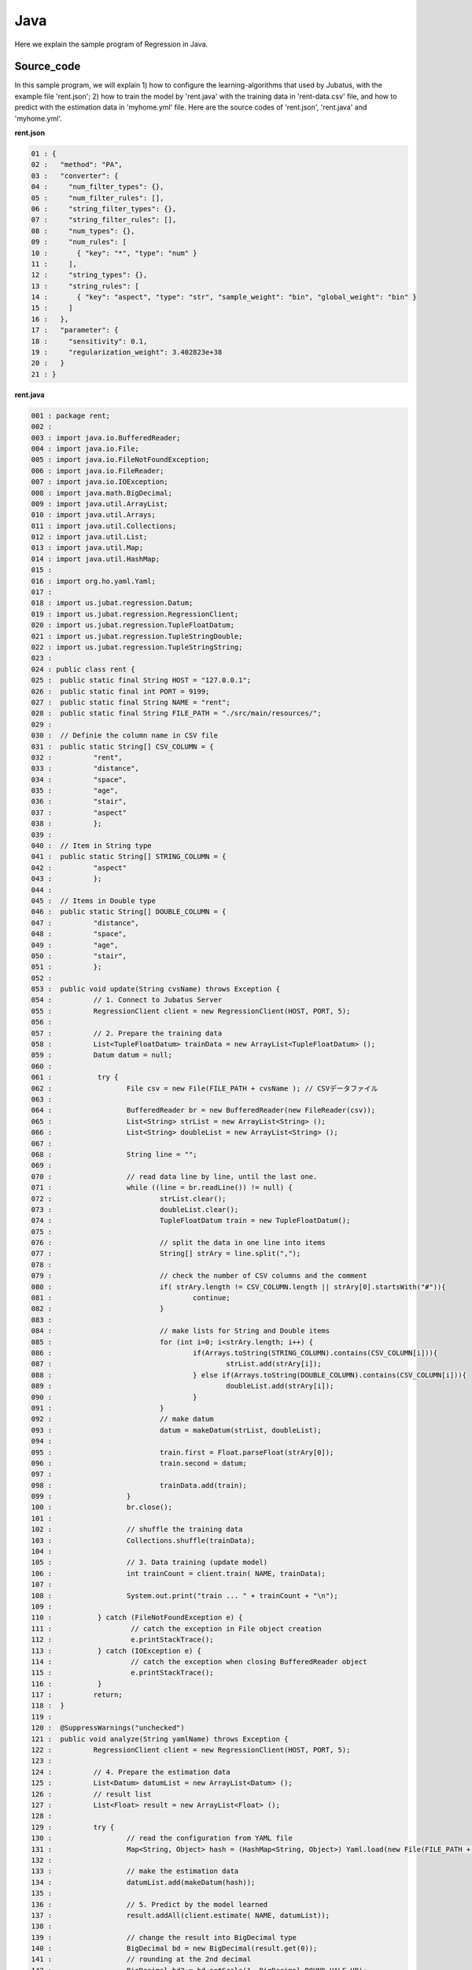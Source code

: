 Java
================================

Here we explain the sample program of Regression in Java. 

--------------------------------
Source_code
--------------------------------

In this sample program, we will explain 1) how to configure the learning-algorithms that used by Jubatus, with the example file 'rent.json'; 2) how to train the model by 'rent.java' with the training data in 'rent-data.csv' file, and how to predict with the estimation data in 'myhome.yml' file. Here are the source codes of 'rent.json', 'rent.java' and 'myhome.yml'.


**rent.json**

.. code-block:: python

 01 : {
 02 :   "method": "PA",
 03 :   "converter": {
 04 :     "num_filter_types": {},
 05 :     "num_filter_rules": [],
 06 :     "string_filter_types": {},
 07 :     "string_filter_rules": [],
 08 :     "num_types": {},
 09 :     "num_rules": [
 10 :       { "key": "*", "type": "num" }
 11 :     ],
 12 :     "string_types": {},
 13 :     "string_rules": [
 14 :       { "key": "aspect", "type": "str", "sample_weight": "bin", "global_weight": "bin" }
 15 :     ]
 16 :   },
 17 :   "parameter": {
 18 :     "sensitivity": 0.1,
 19 :     "regularization_weight": 3.402823e+38
 20 :   }
 21 : }

**rent.java**

.. code-block:: java

 001 : package rent;
 002 : 
 003 : import java.io.BufferedReader;
 004 : import java.io.File;
 005 : import java.io.FileNotFoundException;
 006 : import java.io.FileReader;
 007 : import java.io.IOException;
 008 : import java.math.BigDecimal;
 009 : import java.util.ArrayList;
 010 : import java.util.Arrays;
 011 : import java.util.Collections;
 012 : import java.util.List;
 013 : import java.util.Map;
 014 : import java.util.HashMap;
 015 : 
 016 : import org.ho.yaml.Yaml;
 017 : 
 018 : import us.jubat.regression.Datum;
 019 : import us.jubat.regression.RegressionClient;
 020 : import us.jubat.regression.TupleFloatDatum;
 021 : import us.jubat.regression.TupleStringDouble;
 022 : import us.jubat.regression.TupleStringString;
 023 : 
 024 : public class rent {
 025 : 	public static final String HOST = "127.0.0.1";
 026 : 	public static final int PORT = 9199;
 027 : 	public static final String NAME = "rent";
 028 : 	public static final String FILE_PATH = "./src/main/resources/";
 029 : 
 030 : 	// Definie the column name in CSV file
 031 : 	public static String[] CSV_COLUMN = {
 032 : 		"rent",
 033 : 		"distance",
 034 : 		"space",
 035 : 		"age",
 036 : 		"stair",
 037 : 		"aspect"
 038 : 		};
 039 : 
 040 : 	// Item in String type
 041 : 	public static String[] STRING_COLUMN = {
 042 : 		"aspect"
 043 : 		};
 044 : 
 045 : 	// Items in Double type
 046 : 	public static String[] DOUBLE_COLUMN = {
 047 : 		"distance",
 048 : 		"space",
 049 : 		"age",
 050 : 		"stair",
 051 : 		};
 052 : 
 053 : 	public void update(String cvsName) throws Exception {
 054 : 		// 1. Connect to Jubatus Server
 055 : 		RegressionClient client = new RegressionClient(HOST, PORT, 5);
 056 : 
 057 : 		// 2. Prepare the training data
 058 : 		List<TupleFloatDatum> trainData = new ArrayList<TupleFloatDatum> ();
 059 : 		Datum datum = null;
 060 : 
 061 : 		 try {
 062 : 			File csv = new File(FILE_PATH + cvsName ); // CSVデータファイル
 063 : 
 064 : 			BufferedReader br = new BufferedReader(new FileReader(csv));
 065 : 			List<String> strList = new ArrayList<String> ();
 066 : 			List<String> doubleList = new ArrayList<String> ();
 067 : 
 068 : 			String line = "";
 069 : 
 070 : 			// read data line by line, until the last one.
 071 : 			while ((line = br.readLine()) != null) {
 072 : 				strList.clear();
 073 : 				doubleList.clear();
 074 : 				TupleFloatDatum train = new TupleFloatDatum();
 075 : 
 076 : 				// split the data in one line into items
 077 : 				String[] strAry = line.split(",");
 078 : 
 079 : 				// check the number of CSV columns and the comment
 080 : 				if( strAry.length != CSV_COLUMN.length || strAry[0].startsWith("#")){
 081 : 					continue;
 082 : 				}
 083 : 
 084 : 				// make lists for String and Double items
 085 : 				for (int i=0; i<strAry.length; i++) {
 086 : 					if(Arrays.toString(STRING_COLUMN).contains(CSV_COLUMN[i])){
 087 : 						strList.add(strAry[i]);
 088 : 					} else if(Arrays.toString(DOUBLE_COLUMN).contains(CSV_COLUMN[i])){
 089 : 						doubleList.add(strAry[i]);
 090 : 					}
 091 : 				}
 092 : 				// make datum
 093 : 				datum = makeDatum(strList, doubleList);
 094 : 
 095 : 				train.first = Float.parseFloat(strAry[0]);
 096 : 				train.second = datum;
 097 : 
 098 : 				trainData.add(train);
 099 : 			}
 100 : 			br.close();
 101 : 
 102 : 			// shuffle the training data
 103 : 			Collections.shuffle(trainData);
 104 : 
 105 : 			// 3. Data training (update model)
 106 : 			int trainCount = client.train( NAME, trainData);
 107 : 
 108 : 			System.out.print("train ... " + trainCount + "\n");
 109 : 
 110 : 		 } catch (FileNotFoundException e) {
 111 : 			 // catch the exception in File object creation
 112 : 			 e.printStackTrace();
 113 : 		 } catch (IOException e) {
 114 : 			 // catch the exception when closing BufferedReader object
 115 : 			 e.printStackTrace();
 116 : 		 }
 117 : 		return;
 118 : 	}
 119 : 
 120 : 	@SuppressWarnings("unchecked")
 121 : 	public void analyze(String yamlName) throws Exception {
 122 : 		RegressionClient client = new RegressionClient(HOST, PORT, 5);
 123 : 
 124 : 		// 4. Prepare the estimation data
 125 : 		List<Datum> datumList = new ArrayList<Datum> ();
 126 : 		// result list
 127 : 		List<Float> result = new ArrayList<Float> ();
 128 : 
 129 : 		try {
 130 : 			// read the configuration from YAML file
 131 : 			Map<String, Object> hash = (HashMap<String, Object>) Yaml.load(new File(FILE_PATH + yamlName ));
 132 : 
 133 : 			// make the estimation data
 134 : 			datumList.add(makeDatum(hash));
 135 : 
 136 : 			// 5. Predict by the model learned
 137 : 			result.addAll(client.estimate( NAME, datumList));
 138 : 
 139 : 			// change the result into BigDecimal type
 140 : 			BigDecimal bd = new BigDecimal(result.get(0));
 141 : 			// rounding at the 2nd decimal
 142 : 			BigDecimal bd2 = bd.setScale(1, BigDecimal.ROUND_HALF_UP);
 143 : 
 144 : 			// 6. Output result
 145 : 			System.out.print("rent .... " + bd2 );
 146 : 
 147 : 		} catch (FileNotFoundException e) {
 148 : 			 // capture the exception in File object creation.
 149 : 			 e.printStackTrace();
 150 : 		}
 151 : 
 152 : 		return;
 153 : 	}
 154 : 
 155 : 	// Create the lists with the name given in the Datum (for list)
 156 : 	private Datum makeDatum(List<String> strList, List<String> doubleList) {
 157 : 
 158 : 		Datum datum = new Datum();
 159 : 		datum.string_values = new ArrayList<TupleStringString>();
 160 : 		datum.num_values = new ArrayList<TupleStringDouble>();
 161 : 
 162 : 		for( int i = 0 ; i < strList.size() ; i++) {
 163 : 			TupleStringString data = new TupleStringString();
 164 : 			data.first = STRING_COLUMN[i];
 165 : 			data.second = strList.get(i);
 166 : 
 167 : 			datum.string_values.add(data);
 168 : 		}
 169 : 
 170 : 		try {
 171 : 			for( int i = 0 ; i < doubleList.size() ; i++) {
 172 : 				TupleStringDouble data = new TupleStringDouble();
 173 : 				data.first = DOUBLE_COLUMN[i];
 174 : 				data.second = Double.parseDouble(doubleList.get(i));
 175 : 
 176 : 				datum.num_values.add(data);
 177 : 			}
 178 : 		} catch (NumberFormatException e){
 179 : 			e.printStackTrace();
 180 : 			return null;
 181 : 		}
 182 : 
 183 : 		return datum;
 184 : 	}
 185 : 
 186 : 	// Create the lists with the name given in the Datum (for Map)
 187 : 	private Datum makeDatum(Map<String, Object> hash) {
 188 : 
 189 : 		Datum datum = new Datum();
 190 : 		datum.string_values = new ArrayList<TupleStringString>();
 191 : 		datum.num_values = new ArrayList<TupleStringDouble>();
 192 : 
 193 : 		for( int i = 0 ; i < STRING_COLUMN.length ; i++) {
 194 : 			// Insert into Datum only if it is contained by HashMap and not NULL
 195 : 			if( hash.containsKey(STRING_COLUMN[i]) && hash.get(STRING_COLUMN[i]) != null ) {
 196 : 				TupleStringString data = new TupleStringString();
 197 : 
 198 : 				data.first = STRING_COLUMN[i];
 199 : 				data.second = hash.get(STRING_COLUMN[i]).toString();
 200 : 
 201 : 				datum.string_values.add(data);
 202 : 			}
 203 : 		}
 204 : 
 205 : 		try {
 206 : 			for( int i = 0 ; i < DOUBLE_COLUMN.length ; i++) {
 207 : 				// Insert into Datum only if it is contained by HashMap and not NULL
 208 : 				if( hash.containsKey(DOUBLE_COLUMN[i]) && hash.get(DOUBLE_COLUMN[i]) != null ) {
 209 : 					TupleStringDouble data = new TupleStringDouble();
 210 : 
 211 : 					data.first = DOUBLE_COLUMN[i];
 212 : 					data.second = Double.parseDouble(hash.get(DOUBLE_COLUMN[i]).toString());
 213 : 
 214 : 					datum.num_values.add(data);
 215 : 				}
 216 : 			}
 217 : 		} catch (NumberFormatException e){
 218 : 			e.printStackTrace();
 219 : 			return null;
 220 : 		}
 221 : 
 222 : 		return datum;
 223 : 	}
 224 : 
 225 : 	// Main methods
 226 : 	public static void main(String[] args) throws Exception {
 227 : 
 228 : 		if(args.length < 1){
 229 : 			System.out.print("Please set the arguments.\n" +
 230 : 							"1st argument： YML file name (required)\n" +
 231 : 							"2nd argument： CSV file name (when there is training data)\n");
 232 : 			return;
 233 : 		}
 234 : 
 235 : 		// when there is the 2nd argument, start the update method for model training.
 236 : 		if(args.length > 1 && !"".equals(args[1])){
 237 : 			new rent().update(args[1]);
 238 : 		}
 239 : 		if(!"".equals(args[0])){
 240 : 			new rent().analyze(args[0]);
 241 : 		}
 242 : 
 243 : 		System.exit(0);
 244 : 	}
 245 : }
 

**myhome.yml**

::

 01 :  #
 02 :  # distance : distance from station (walking time in minutes)
 03 :  # space    : the footprint of the house (m*m)
 04 :  # age      : build age (year)
 05 :  # stair    : floors
 06 :  # aspect   : direction [ N / NE / E / SE / S / SW / W / NW ]
 07 :  #
 08 :  distance : 8
 09 :  space    : 32.00
 10 :  age      : 15
 11 :  stair    : 5
 12 :  aspect   : "S"


--------------------------------
Explanation
--------------------------------

**rent.json**

The configuration information is given by the JSON unit. Here is the meaning of each JSON filed.

* method

 Specify the algorithm used in regression. 
 Currently, we have "PA" (Passive Agressive) only, so we specify it with "PA".

* converter

 Specify the configurations in feature converter.
 In this example, we will set the "num_rules" and "string_rules".
 
 "num_rules" are used to specify the extraction rules of numercial features.
 "key" is "*", it means all the "key" are taken into consideration, "type" is "num", it means the number(value) specified will be directly used as the input for training the model. 
 For example, if the "age = 2", use 2 as the input; if the "stair = 6", use 6 as the input.

 "string_rules" are used to specify the extraction rules of string features.
 Here, "key = aspect", "type = str", "sample_weight = bin", and "global_weight = bin".
 Their meaning are: the "aspect" is treated as a string, and used as the input feature without reform; the weight of each key-value feature is specified to be "1"; and the global weight of each feature is specified to be "1".

* parameter

 Specify the parameters to be passed to the algorithm.
 The method specified here is "PA", with its configuration as ""sensitivity" and "regularization_weight".
 
 "sensitivity" specifies the tolerable range of error. When its value increases, it becomes resistant to noise, but makes errors remain easily instead.
 "regularization_weight" specifies the sensitivity parameter in the learning. When its value increases, the learning becomes faster, but the method become susceptible to the noise.
 
 In addition, the "regularization_weight" above plays various roles in different algorithms, so please be careful in configuring its values in different algorithms.


**rent.java**

We explain the learning and prediction processes in this example.

 To write the Client program for Regression, we can use the RegressionClient class defined in 'us.jubat.regression'. There are two methods used in this program. The 'train' method for learning process, and the 'estimate' method for prediction with the data learnt.
 
 1. Connect to Jubatus Server

  Connect to Jubatus Server (Row 55)
  Setting the IP addr., RPC port of Jubatus Server, and the connection waiting time.

 2. Prepare the training data

  RegressionClient puts the training data into a TupleFloatDatum List, and sends the data to train() methods for the model training.
  In this example, the training data is generated from the CSV file that privided by a housing rental website. 
  Factors in the rental information includes rent, aspect, distance, space, age and stairs.
  Figure below shows the training data. (The following are four examples from over one hundred housing info. listed in the rent-data.csv)
  
  +----------------------------------------------------------------------+
  |                         TupleFloatDatum                              |
  +-------------+--------------------------------------------------------+
  |label(Float) |Datum                                                   |
  |             +--------------------------+-----------------------------+
  |             |TupleStringString(List)   |TupleStringDoubel(List)      |
  |             +------------+-------------+---------------+-------------+
  |             |key(String) |value(String)|key(String)    |value(double)|
  +=============+============+=============+===============+=============+
  |5.0          |"aspect"    |"SW"         | | "distance"  | | 10        |
  |             |            |             | | "space"     | | 20.04     |
  |             |            |             | | "age"       | | 12        |
  |             |            |             | | "stair"     | | 1         |
  +-------------+------------+-------------+---------------+-------------+
  |6.3          |"aspect"    |"N"          | | "distance"  | | 8         |
  |             |            |             | | "space"     | | 21.56     |
  |             |            |             | | "age"       | | 23        |
  |             |            |             | | "stair"     | | 2         |
  +-------------+------------+-------------+---------------+-------------+
  |7.5          |"aspect"    |"SE"         | | "distance"  | | 25        |
  |             |            |             | | "space"     | | 22.82     |
  |             |            |             | | "age"       | | 23        |
  |             |            |             | | "stair"     | | 4         |
  +-------------+------------+-------------+---------------+-------------+
  |9.23         |"aspect"    |"S"          | | "distance"  | | 10        |
  |             |            |             | | "space"     | | 30.03     |
  |             |            |             | | "age"       | | 0         |
  |             |            |             | | "stair"     | | 2         |
  +-------------+------------+-------------+---------------+-------------+

  TupleFloatDatum contains 2 fields, "Datum" and the "label".
  "Datum" is composed of key-value data which could be processed by Jubatus, and there are 2 types of key-value data format.
  In the first type, both the "key" and "value" are in string format (string_values); in the second one, the "key" is in string format, but the "value" is in numerical format (num_values).
  These two types are represented in TupleStringString class and TupleStringDouble class, respectively.
  
  | Please have a view of the first example data in this table. Because the "aspect" is in string format, it is stored in the first list of the TupleStringString class
  | in which, the key is set as "aspect", value is set as "SW".
  | Because other items are numerical, they are stored in the list of the TupleStringDouble class, in which
  | the first list's key is set as "distance" and value is set as "10",
  | the second list's key is set as "space" and value is set as "20.04",
  | the third list's key is set as "age" and value is set as "15",
  | the fourth list's key is set as "stair" and value is set as "1".
   
  The Datum of these 5 Lists is appended with a label of "5.0", as its rent, and forms an instance of TupleFloatDatum class which retains the rent (of 5.0 * 10,000) and its corresponding housing condition info.
  Thus, the housing rental data are generated in the format of (TupleFloatDatum) List, as the training data to be used.
    
  Here is the detailed process for making the training data in this sample.
  
  First, declare the variable of training data "trainDat", as a TupleFloatDatum List (Row 58).
  Next, read the source file (CSV file) of the training data.
  Here, FileReader() and BuffererdReader() is used to read the items in CVS file line by line (Row 71-100).
  Split the data read from each line in CSV file, by the ',' mark (Row 77).
  Using the defined CSV item list (CSV_COLUMN),String item list (STRING_COLUMN) and Double item list (Double_COLUMN) to transfer the CSV data into strList or doubleList, if the item is in String or Double type (Row 85-91).
  Then, create the "Datum" by using the 2 lists, as the arguments in the private method of [makeDatum] (Row 93).
   
  The string item list and double item list in the arguments of [makeDatum] method are used to generate the TupleStringString list and TupleStringDouble list, respecitively (Row 156-184).
  At first, create the instance of Datum class component: "string_values" list and "num_values" list (Row 158-160).
  Next, generate the TupleStringString by reading the items from strList. The first element is the column name (as the key), and the second element is the value. The data is added into the string_values list (Row 162-168).
  The Double type items are processed in the similar way as String type items, to generate TupleStringDouble. Please note that the elements of num_values are added with type conversion, because the argument is of String type List while the num_values in Datum is of Double type (Row 174).
  Now, the Datum is created.
  
  The Datum created in [makeDatum] above is appended with the rent label, so as to be used as one piece of training data (argument 'train' in Row 95-96).
  By looping the above processes, source data in the CSV file will be transferred into the training data line by line and stored in the trainData List (Row 103).

 3. Model Training (update learning model

  Input the training data generated in step.2 into the train() method (Row 106).
  The first parameter in train() is the unique name for task identification in Zookeeper.
  (use null charactor "" for the stand-alone mode)
  The second parameter specifies the Datum generated in step.2.
  The returned result is the number of training data have been processed.
  
 
 4. Prepare the prediction data 

  Prepare the prediction data in the similar way of training Datum creation.
  Here, we generate the data for prediction by using the YAML file (please download the library `JYaml <http://jyaml.sourceforge.net/download.html>`_ )
  YAML is one kind of data format, in which objects and structure data are serialized.
  
  Read the YAML file (myhome.yml) as a HashMap (Row 131).
  Generate the prediction Datum by using the [makeDatum] method, as simliar as Step 2, with the HashMap.
  
  However, since the argument used here is HashMap, although the output is the same, the generation process is different (Row 187-223).
  In addition, there is no need to fill all the items in one Datum. The only required conditions are created in the Datum. 
  
  Add the Datum into the prediction data list, and send it into the estimate() method in "RegressionClient" for prediction.
  
 5. Prediction by the regression model

  The prediction results are returned as a list by the estimate() method (Row 137).

 6. Output the result

  The prediction results are returned in the same order of the prediction data. (In this sample, only one prediction data is used, thus only one result is returned.)
  The result is rounded at 2nd decimal for output, because it is in Float type.

-----------------------------------
Run the sample program
-----------------------------------

**[At Jubatus Server]**
 
 start "jubaregression" process.

 ::

  $ jubaregression --configpath rent.json

**[At Jubatus Client]**

 Get the required package and Java client ready.
 | Specify the arguments and Run! (The 2nd arguments is optional.)
 |  The first argument: YML file name (required)
 |  The second argument: CSV file name (if there is training data)
 

**[Result]**


 ::

  train ... 145
  rent .... 9.9

